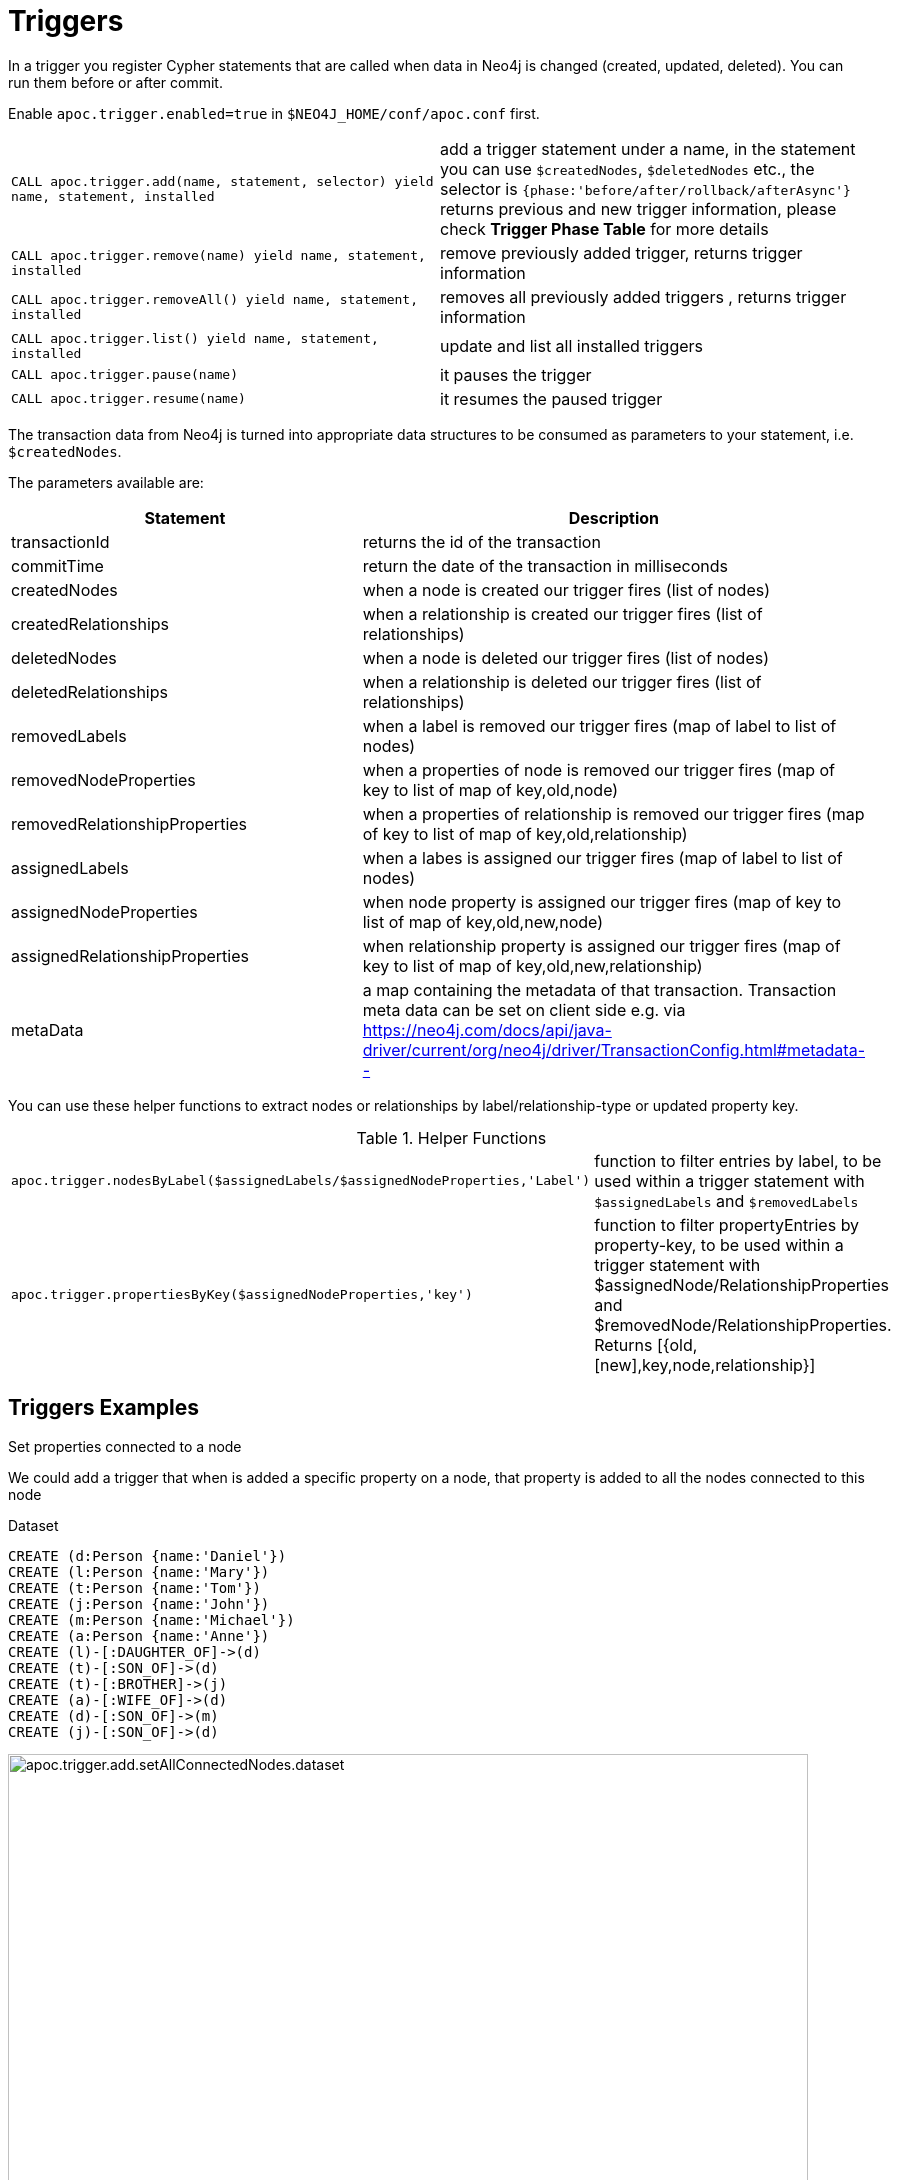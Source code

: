 [[triggers]]
= Triggers
:description: This section describes procedures that can be used to register triggers whenever data in Neo4j is created, updated, or deleted.




In a trigger you register Cypher statements that are called when data in Neo4j is changed (created, updated, deleted).
You can run them before or after commit.


Enable `apoc.trigger.enabled=true` in `$NEO4J_HOME/conf/apoc.conf` first.

[cols="5m,5"]
|===
| CALL apoc.trigger.add(name, statement, selector) yield name, statement, installed | add a trigger statement under a name,
in the statement you can use `$createdNodes`, `$deletedNodes` etc., the selector is `{phase:'before/after/rollback/afterAsync'}`
returns previous and new trigger information, please check **Trigger Phase Table** for more details
| CALL apoc.trigger.remove(name) yield name, statement, installed | remove previously added trigger, returns trigger information
| CALL apoc.trigger.removeAll() yield name, statement, installed | removes all previously added triggers , returns trigger information
| CALL apoc.trigger.list() yield name, statement, installed | update and list all installed triggers
| CALL apoc.trigger.pause(name) | it pauses the trigger
| CALL apoc.trigger.resume(name) | it resumes the paused trigger
|===

The transaction data from Neo4j is turned into appropriate data structures to be consumed as parameters to your statement, i.e. `$createdNodes`.

The parameters available are:

[options="header"]
|===
|Statement | Description
|transactionId | returns the id of the transaction
|commitTime | return the date of the transaction in milliseconds
|createdNodes | when a node is created our trigger fires (list of nodes)
|createdRelationships | when a relationship is created our trigger fires (list of relationships)
|deletedNodes | when a node is deleted our trigger fires (list of nodes)
|deletedRelationships | when a relationship is deleted our trigger fires (list of relationships)
|removedLabels | when a label is removed our trigger fires (map of label to list of nodes)
|removedNodeProperties | when a properties of node is removed our trigger fires (map of key to list of map of key,old,node)
|removedRelationshipProperties | when a properties of relationship is removed our trigger fires (map of key to list of map of key,old,relationship)
|assignedLabels | when a labes is assigned our trigger fires  (map of label to list of nodes)
|assignedNodeProperties | when node property is assigned our trigger fires (map of key to list of map of key,old,new,node)
|assignedRelationshipProperties | when relationship property is assigned our trigger fires (map of key to list of map of key,old,new,relationship)
|metaData | a map containing the metadata of that transaction. Transaction meta data can be set on client side e.g. via https://neo4j.com/docs/api/java-driver/current/org/neo4j/driver/TransactionConfig.html#metadata--
|===

You can use these helper functions to extract nodes or relationships by label/relationship-type or updated property key.

.Helper Functions
[cols="5m,5"]
|===
| apoc.trigger.nodesByLabel($assignedLabels/$assignedNodeProperties,'Label') | function to filter entries by label, to be used within a trigger statement with `$assignedLabels` and `$removedLabels`
| apoc.trigger.propertiesByKey($assignedNodeProperties,'key') | function to filter propertyEntries by property-key, to be used within a trigger statement with $assignedNode/RelationshipProperties and $removedNode/RelationshipProperties. Returns [{old,[new],key,node,relationship}]
|===


== Triggers Examples

.Set properties connected to a node

We could add a trigger that when is added a specific property on a node, that property is added to all the nodes connected to this node

Dataset

[source,cypher]
----
CREATE (d:Person {name:'Daniel'})
CREATE (l:Person {name:'Mary'})
CREATE (t:Person {name:'Tom'})
CREATE (j:Person {name:'John'})
CREATE (m:Person {name:'Michael'})
CREATE (a:Person {name:'Anne'})
CREATE (l)-[:DAUGHTER_OF]->(d)
CREATE (t)-[:SON_OF]->(d)
CREATE (t)-[:BROTHER]->(j)
CREATE (a)-[:WIFE_OF]->(d)
CREATE (d)-[:SON_OF]->(m)
CREATE (j)-[:SON_OF]->(d)
----

image::apoc.trigger.add.setAllConnectedNodes.dataset.png[width=800]

Now we add the trigger using `apoc.trigger.propertiesByKey` on the `surname` property

[source,cypher]
----
CALL apoc.trigger.add('setAllConnectedNodes','UNWIND apoc.trigger.propertiesByKey($assignedNodeProperties,"surname") as prop
WITH prop.node as n
MATCH(n)-[]-(a)
SET a.surname = n.surname', {phase:'after'});
----

So when we add the `surname` property on a node, it's added to all the nodes connected (in this case one level deep)

[source,cypher]
----
MATCH (d:Person {name:'Daniel'})
SET d.surname = 'William'
----

image::apoc.trigger.add.setAllConnectedNodes.png[width=800]

The `surname` property is add/change on all related nodes

.Update labels

Dataset

[source,cypher]
----
CREATE (k:Actor {name:'Keanu Reeves'})
CREATE (l:Actor {name:'Laurence Fishburne'})
CREATE (c:Actor {name:'Carrie-Anne Moss'})
CREATE (m:Movie {title:'Matrix'})
CREATE (k)-[:ACT_IN]->(m)
CREATE (l)-[:ACT_IN]->(m)
CREATE (c)-[:ACT_IN]->(m)
----

image::apoc.trigger.add.setLabels.png[width=800]

We add a trigger using `apoc.trigger.nodesByLabel` that when the label `Actor` of a node is removed, update all labels `Actor` with `Person`

[source,cypher]
----
CALL apoc.trigger.add('updateLabels',"UNWIND apoc.trigger.nodesByLabel($removedLabels,'Actor') AS node
MATCH (n:Actor)
REMOVE n:Actor SET n:Person SET node:Person", {phase:'before'})
----

[source,cypher]
----

MATCH(k:Actor {name:'Keanu Reeves'})
REMOVE k:Actor
----

image::apoc.trigger.add.setLabelsResult.png[width=800]

.Create relationship on a new node

We can add a trigger that connect every new node with label `Actor` and as  `name` property a specific value

[source,cypher]
----
CALL apoc.trigger.add('create-rel-new-node',"UNWIND $createdNodes AS n
MATCH (m:Movie {title:'Matrix'})
WHERE n:Actor AND n.name IN ['Keanu Reeves','Laurence Fishburne','Carrie-Anne Moss']
CREATE (n)-[:ACT_IN]->(m)", {phase:'before'})
----

[source,cypher]
----
CREATE (k:Actor {name:'Keanu Reeves'})
CREATE (l:Actor {name:'Laurence Fishburne'})
CREATE (c:Actor {name:'Carrie-Anne Moss'})
CREATE (a:Actor {name:'Tom Hanks'})
CREATE (m:Movie {title:'Matrix'})
----

image::apoc.trigger.add.create-rel-new-node.png[width=800]

.Pause trigger

We have the possibility to pause a trigger without remove it, if we will need it in the future

image::apoc.trigger.pause.png[width=800]


.Resume paused trigger

When you need again of a trigger paused

image::apoc.trigger.resume.png[width=800]

.Enforcing property type

For this example, we would like that all the `reference` node properties are of type `STRING`

[source,cypher]
----
CALL apoc.trigger.add("forceStringType",
"UNWIND apoc.trigger.propertiesByKey($assignedNodeProperties, 'reference') AS prop
CALL apoc.util.validate(apoc.meta.type(prop) <> 'STRING', 'expected string property type, got %s', [apoc.meta.type(prop)]) RETURN null", {phase:'before'})
----

[source,cypher]
----
CREATE (a:Node) SET a.reference = 1

Neo.ClientError.Transaction.TransactionHookFailed
----

.Other examples
[source,cypher]
----
CALL apoc.trigger.add('timestamp','UNWIND $createdNodes AS n SET n.ts = timestamp()');
CALL apoc.trigger.add('lowercase','UNWIND $createdNodes AS n SET n.id = toLower(n.name)');
CALL apoc.trigger.add('txInfo',   'UNWIND $createdNodes AS n SET n.txId = $transactionId, n.txTime = $commitTime', {phase:'after'});
CALL apoc.trigger.add('count-removed-rels','MATCH (c:Counter) SET c.count = c.count + size([r IN $deletedRelationships WHERE type(r) = "X"])')
CALL apoc.trigger.add('lowercase-by-label','UNWIND apoc.trigger.nodesByLabel($assignedLabels,'Person') AS n SET n.id = toLower(n.name)')
----

// end::trigger[]

.Trigger Phase Table
.Helper Functions
[cols="5m,5"]
|===
| Phase | Description
| before | The trigger will be activate right `before` the commit. If no phase is specified, it's the default.
| rollback | The trigger will be activate right after the  `rollback`
| after | The trigger will be activate right `after` the commit
| afterAsync | The trigger will be activate right `after` the commit and inside a new transaction and thread that will not
impact the original one.
Heavy operations should be processed in this phase without blocking the original transaction.
|===

=== Export metadata

[NOTE]
====
To import triggers in another database (for example after a `./neo4j-admin backup` and `/neo4j-admin restore`),
please see the xref::overview/apoc.systemdb/apoc.systemdb.export.metadata.adoc[apoc.systemdb.export.metadata] procedure.
====
